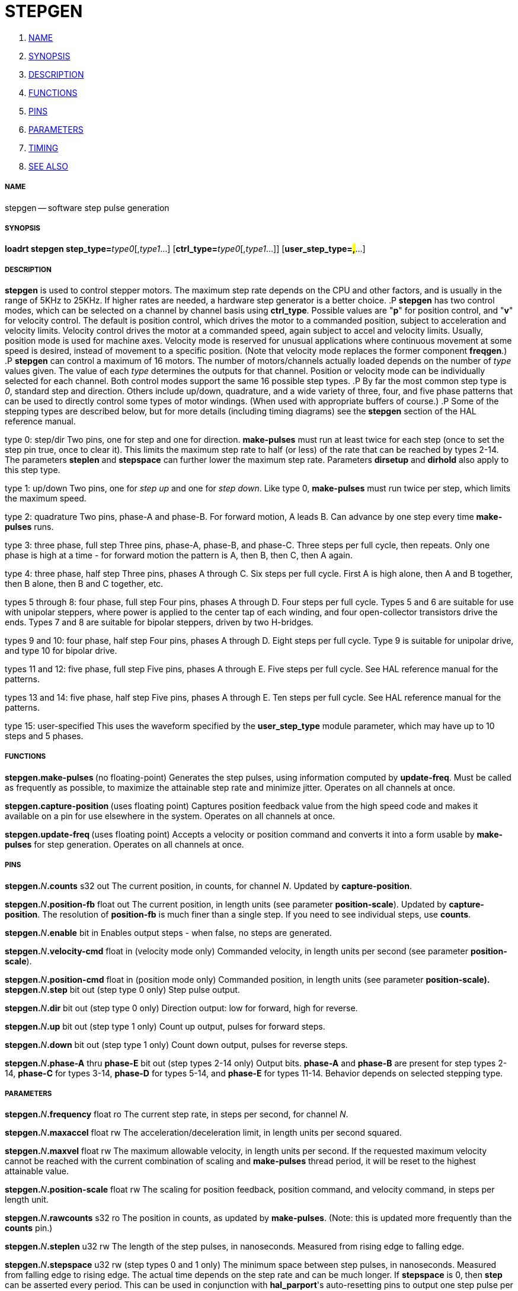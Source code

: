 STEPGEN
=======

. <<name,NAME>>
. <<synopsis,SYNOPSIS>>
. <<description,DESCRIPTION>>
. <<functions,FUNCTIONS>>
. <<pins,PINS>>
. <<parameters,PARAMETERS>>
. <<timing,TIMING>>
. <<see also,SEE ALSO>>




===== [[name]]NAME
stepgen -- software step pulse generation


===== [[synopsis]]SYNOPSIS
**loadrt stepgen step_type=**__type0__[,__type1__...] [**ctrl_type=**__type0__[,__type1__...]] [**user_step_type=#,#**...]



===== [[description]]DESCRIPTION
**stepgen** is used to control stepper motors.  The maximum
step rate depends on the CPU and other factors, and is usually in the range
of 5KHz to 25KHz.  If higher rates are needed, a hardware step generator
is a better choice.
.P
**stepgen** has two control modes, which can be selected on a channel
by channel basis using **ctrl_type**.  Possible values are "**p**"
for position control, and "**v**" for velocity control. The default
is position control, which drives the motor to a commanded position,
subject to acceleration and velocity limits.  Velocity control drives
the motor at a commanded speed, again subject to accel and velocity
limits.  Usually, position mode is used for machine axes.  Velocity mode
is reserved for unusual applications where continuous movement at some
speed is desired, instead of movement to a specific position.  (Note that
velocity mode replaces the former component **freqgen**.)
.P
**stepgen** can control a maximum of 16 motors.  The number of
motors/channels actually loaded depends on the number of __type__ values
given.  The value of each __type__ determines the outputs for that channel.
Position or velocity mode can be individually selected for each channel.
Both control modes support the same 16 possible step types.
.P
By far the most common step type is '0', standard step and direction.  Others
include up/down, quadrature, and a wide variety of three, four, and five phase
patterns that can be used to directly control some types of motor windings.
(When used with appropriate buffers of course.)
.P
Some of the stepping types are described below, but for more details (including
timing diagrams) see the **stepgen** section of the HAL reference manual.

type 0: step/dir
Two pins, one for step and one for direction.  **make-pulses** must run at least twice for each step (once to set the step pin true, once to clear it).  This limits the maximum step rate to half (or less) of the rate that can be reached by types 2-14.  The parameters **steplen** and **stepspace** can further lower the maximum step rate.  Parameters **dirsetup** and **dirhold** also apply to this step type.

type 1: up/down
Two pins, one for 'step up' and one for 'step down'.  Like type 0, **make-pulses** must run twice per step, which limits the maximum speed.

type 2: quadrature
Two pins, phase-A and phase-B.  For forward motion, A leads B.  Can advance by one step every time **make-pulses** runs.

type 3: three phase, full step
Three pins, phase-A, phase-B, and phase-C.  Three steps per full cycle, then repeats.  Only one phase is high at a time - for forward motion the pattern is A, then B, then C, then A again.

type 4: three phase, half step
Three pins, phases A through C.  Six steps per full cycle.  First A is high alone, then A and B together, then B alone, then B and C together, etc.

types 5 through 8: four phase, full step
Four pins, phases A through D.  Four steps per full cycle.  Types 5 and 6 are suitable for use with unipolar steppers, where power is applied to the center tap of each winding, and four open-collector transistors drive the ends.  Types 7 and 8 are suitable for bipolar steppers, driven by two H-bridges.

types 9 and 10: four phase, half step
Four pins, phases A through D.  Eight steps per full cycle.  Type 9 is suitable for unipolar drive, and type 10 for bipolar drive.

types 11 and 12: five phase, full step
Five pins, phases A through E.  Five steps per full cycle.  See HAL reference manual for the patterns.

types 13 and 14: five phase, half step
Five pins, phases A through E.  Ten steps per full cycle.  See HAL reference manual for the patterns.

type 15: user-specified
This uses the waveform specified by the **user_step_type** module parameter,
which may have up to 10 steps and 5 phases.


===== [[functions]]FUNCTIONS

**stepgen.make-pulses **(no floating-point)
Generates the step pulses, using information computed by **update-freq**.  Must be called as frequently as possible, to maximize the attainable step rate and minimize jitter.  Operates on all channels at once.

**stepgen.capture-position **(uses floating point)
Captures position feedback value from the high speed code and makes it available on a pin for use elsewhere in the system.  Operates on all channels at once.

**stepgen.update-freq **(uses floating point)
Accepts a velocity or position command and converts it into a form usable by **make-pulses** for step generation.  Operates on all
channels at once.



===== [[pins]]PINS

**stepgen.**__N__**.counts** s32 out
The current position, in counts, for channel __N__.  Updated by
**capture-position**.

**stepgen.**__N__**.position-fb** float out
The current position, in length units (see parameter **position-scale**).  Updated by **capture-position**. The resolution of **position-fb** is much finer than a single step.  If you need to see individual steps, use **counts**.

**stepgen.**__N__**.enable** bit in
Enables output steps - when false, no steps are generated.

**stepgen.**__N__**.velocity-cmd** float in (velocity mode only)
Commanded velocity, in length units per second (see parameter **position-scale**).

**stepgen.**__N__**.position-cmd** float in (position mode only)
Commanded position, in length units (see parameter **position-scale).
**
**stepgen.**__N__**.step** bit out (step type 0 only)
Step pulse output.

**stepgen.**__N__**.dir** bit out (step type 0 only)
Direction output: low for forward, high for reverse.

**stepgen.**__N__**.up** bit out (step type 1 only)
Count up output, pulses for forward steps.

**stepgen.**__N__**.down** bit out (step type 1 only)
Count down output, pulses for reverse steps.

**stepgen.**__N__**.phase-A** thru **phase-E** bit out (step types 2-14 only)
Output bits.  **phase-A** and **phase-B** are present for step types 2-14, **phase-C** for types 3-14, **phase-D** for types 5-14, and **phase-E** for types 11-14.  Behavior depends on selected stepping type.



===== [[parameters]]PARAMETERS

**stepgen.**__N__**.frequency** float ro
The current step rate, in steps per second, for channel __N__.

**stepgen.**__N__**.maxaccel** float rw
The acceleration/deceleration limit, in length units per second squared.

**stepgen.**__N__**.maxvel** float rw
The maximum allowable velocity, in length units per second.  If the requested maximum velocity cannot be reached with the current combination of scaling and **make-pulses** thread period, it will be reset to the highest attainable value.

**stepgen.**__N__**.position-scale** float rw
The scaling for position feedback, position command, and velocity command, in steps per length unit.

**stepgen.**__N__**.rawcounts** s32 ro
The position in counts, as updated by **make-pulses**.  (Note: this is updated more frequently than the **counts** pin.)

**stepgen.**__N__**.steplen** u32 rw
The length of the step pulses, in nanoseconds.  Measured from rising edge to falling edge.

**stepgen.**__N__**.stepspace** u32 rw (step types 0 and 1 only) The minimum
space between step pulses, in nanoseconds.  Measured from falling edge to
rising edge.  The actual time depends on the step rate and can be much longer.
If **stepspace** is 0, then **step** can be asserted every period.    This
can be used in conjunction with **hal_parport**'s auto-resetting pins to
output one step pulse per period.  In this mode, **steplen** must be set for
one period or less.

**stepgen.**__N__**.dirsetup** u32 rw (step type 0 only)
The minimum setup time from direction to step, in nanoseconds periods.  Measured from change of direction to rising edge of step.

**stepgen.**__N__**.dirhold** u32 rw (step type 0 only)
The minimum hold time of direction after step, in nanoseconds.  Measured from falling edge of step to change of direction.

**stepgen.**__N__**.dirdelay** u32 rw (step types 1 and higher only)
The minimum time between a forward step and a reverse step, in nanoseconds.


===== [[timing]]TIMING
.P
There are five timing parameters which control the output waveform.  No step type
uses all five, and only those which will be used are exported to HAL.  The values
of these parameters are in nano-seconds, so no recalculation is needed when
changing thread periods.  In the timing diagrams that follow, they are identfied
by the following numbers:
.P
(1) **stepgen.n.steplen**
.P
(2) **stepgen.n.stepspace**
.P
(3) **stepgen.n.dirhold**
.P
(4) **stepgen.n.dirsetup**
.P
(5) **stepgen.n.dirdelay**
.P
For step type 0, timing parameters 1 thru 4 are used.  The following timing diagram
shows the output waveforms, and what each parameter adjusts.
.P
.ie '\*[.T]'html' .HTML <PRE> &nbsp; &nbsp; &nbsp; &nbsp; &nbsp; &nbsp; &nbsp; _ &nbsp; &nbsp; &nbsp; &nbsp; _ &nbsp; &nbsp; &nbsp; &nbsp; &nbsp; &nbsp; &nbsp; _<BR> &nbsp; &nbsp;STEP &nbsp;/ &nbsp; &nbsp; &#92;___/ &nbsp; &nbsp; &#92;_/ &nbsp; &nbsp; &#92;__<BR> &nbsp; &nbsp; &nbsp; &nbsp; &nbsp; &nbsp; &nbsp;| &nbsp; &nbsp; | &nbsp; &nbsp; &nbsp; | &nbsp; &nbsp; | &nbsp; &nbsp; &nbsp; &nbsp; &nbsp; &nbsp; | &nbsp; &nbsp; |<BR> &nbsp; &nbsp;Time &nbsp; &nbsp; &nbsp;|-(1)-|--(2)--|-(1)-|--(3)--|-(4)-|-(1)-|<BR> &nbsp; &nbsp; &nbsp; &nbsp; &nbsp; &nbsp; &nbsp; &nbsp; &nbsp; &nbsp; &nbsp; &nbsp; &nbsp; &nbsp; &nbsp; &nbsp; &nbsp; &nbsp; &nbsp; &nbsp; &nbsp;|__<BR> &nbsp; &nbsp;DIR &nbsp; /<BR></PRE>
.el \{\
.PD 0
.ft CR
\ \ \ \ \ \ \ \ \ \ \ \ \ \ \ _\ \ \ \ \ \ \ \ \ _\ \ \ \ \ \ \ \ \ \ \ \ \ \ \ _
.P
.ft CR
\ \ \ \ STEP\ \ /\ \ \ \ \ \\___/\ \ \ \ \ \\_/\ \ \ \ \ \\__
.P
.ft CR
\ \ \ \ \ \ \ \ \ \ \ \ \ \ |\ \ \ \ \ |\ \ \ \ \ \ \ |\ \ \ \ \ |\ \ \ \ \ \ \ \ \ \ \ \ \ |\ \ \ \ \ |
.P
.ft CR
\ \ \ \ Time\ \ \ \ \ \ |-(1)-|--(2)--|-(1)-|--(3)--|-(4)-|-(1)-|
.P
.ft CR
\ \ \ \ \ \ \ \ \ \ \ \ \ \ \ \ \ \ \ \ \ \ \ \ \ \ \ \ \ \ \ \ \ \ \ \ \ \ \ \ \ \ |__
.P
.ft CR
\ \ \ \ DIR\ \ \ /
.ft R
\}
.PD
.P
For step type 1, timing parameters 1, 2, and 5 are used.  The following timing diagram
shows the output waveforms, and what each parameter adjusts.
.P
.ie '\*[.T]'html' .HTML <PRE> &nbsp; &nbsp; &nbsp; &nbsp; &nbsp; &nbsp; _ &nbsp; &nbsp; &nbsp; _<BR> &nbsp; &nbsp;UP &nbsp; &nbsp;__/ &nbsp; &nbsp; &#92;_/ &nbsp; &nbsp; &#92;<BR> &nbsp; &nbsp; &nbsp; &nbsp; &nbsp; &nbsp;| &nbsp; &nbsp; | &nbsp; &nbsp; | &nbsp; &nbsp; | &nbsp; &nbsp; &nbsp; &nbsp; |<BR> &nbsp; &nbsp;Time &nbsp; &nbsp;|-(1)-|-(2)-|-(1)-|---(5)---|-(1)-|-(2)-|-(1)-|<BR> &nbsp; &nbsp; &nbsp; &nbsp; &nbsp; &nbsp; &nbsp; &nbsp; &nbsp; &nbsp; &nbsp; &nbsp; &nbsp; &nbsp; &nbsp; &nbsp; &nbsp; &nbsp; &nbsp; &nbsp;|_| &nbsp; &nbsp; |_|<BR> &nbsp; &nbsp;DOWN &nbsp;__/ &nbsp; &nbsp; &#92;_/ &nbsp; &nbsp; &#92;<BR></PRE>
.el \{\
.PD 0
.ft CR
\ \ \ \ \ \ \ \ \ \ \ \ \ _\ \ \ \ \ \ \ _
.P
.ft CR
\ \ \ \ UP\ \ \ \ __/\ \ \ \ \ \\_/\ \ \ \ \ \\
.P
.ft CR
\ \ \ \ \ \ \ \ \ \ \ \ |\ \ \ \ \ |\ \ \ \ \ |\ \ \ \ \ |\ \ \ \ \ \ \ \ \ |
.P
.ft CR
\ \ \ \ Time\ \ \ \ |-(1)-|-(2)-|-(1)-|---(5)---|-(1)-|-(2)-|-(1)-|
.P
.ft CR
\ \ \ \ \ \ \ \ \ \ \ \ \ \ \ \ \ \ \ \ \ \ \ \ \ \ \ \ \ \ \ \ \ \ \ \ \ \ \ \ |_|\ \ \ \ \ |_|
.P
.ft CR
\ \ \ \ DOWN\ \ __/\ \ \ \ \ \\_/\ \ \ \ \ \\
.ft R
\}
.PD
.P
For step types 2 and higher, the exact pattern of the outputs depends on the step
type (see the HAL manual for a full listing).  The outputs change from one state to
another at a minimum interval of **steplen**.  When a direction change occurs, the
minimum time between the last step in one direction and the first in the other
direction is the sum of **steplen** and **dirdelay**.


===== [[see also]]SEE ALSO
The HAL User Manual.

